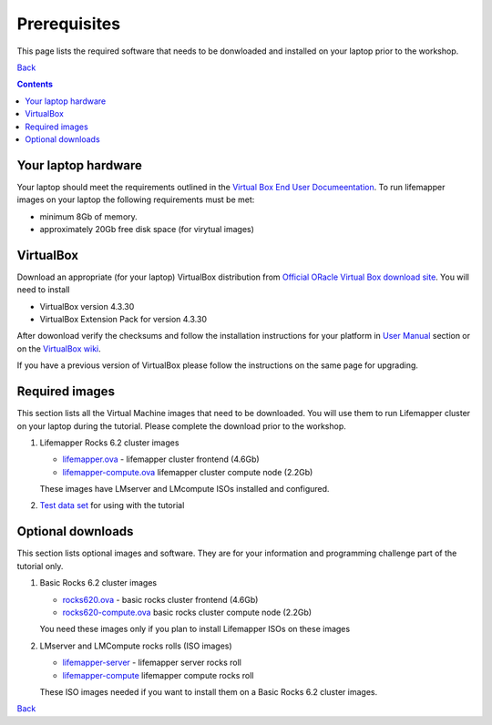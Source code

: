 
.. highlight:: rest

Prerequisites
==============
This page lists the required software that needs to be donwloaded and
installed on your laptop prior to the workshop. 

`Back`_

.. contents::

Your laptop hardware
----------------------------
Your laptop should meet the requirements outlined in the
`Virtual Box End User Documeentation <https://www.virtualbox.org/wiki/End-user_documentation>`_.
To run lifemapper images on your laptop the following requirements must be met:

+ minimum 8Gb of memory. 
+ approximately 20Gb free disk space (for virytual images)

VirtualBox
--------------------
Download an appropriate  (for your laptop) VirtualBox distribution 
from `Official ORacle Virtual Box download site
<https://www.virtualbox.org/wiki/Download_Old_Builds_4_3>`_.
You will need to install  

+ VirtualBox version 4.3.30
+ VirtualBox Extension Pack for version 4.3.30

After dowonload verify the checksums and follow the
installation instructions for your platform in `User Manual <https://www.virtualbox.org/wiki/Downloads>`_ 
section or on the `VirtualBox wiki <https://www.virtualbox.org/manual/ch01.html#intro-installing>`_. 

If you have a previous version of VirtualBox please follow the instructions
on the same page for upgrading.

Required images
----------------
This section lists all the Virtual Machine images that need to be downloaded. 
You will use them to run Lifemapper cluster on your laptop during the tutorial. 
Please complete the download prior to the workshop.

#. Lifemapper Rocks 6.2 cluster images 

   + `lifemapper.ova <link available soon>`_ - lifemapper cluster frontend (4.6Gb)
   + `lifemapper-compute.ova  <link available soon>`_ lifemapper cluster compute node (2.2Gb)

   These images have LMserver and LMcompute ISOs installed  and configured.

#. `Test data set <link available soon>`_ for using with the tutorial

Optional downloads
-------------------

This section lists optional images and software. They are for your information 
and programming challenge part of the tutorial only.

#. Basic Rocks 6.2 cluster images 

   + `rocks620.ova <link available soon>`_ - basic rocks cluster frontend  (4.6Gb)
   + `rocks620-compute.ova  <link available soon>`_ basic rocks cluster compute node (2.2Gb)

   You need these images only if you plan to install Lifemapper ISOs on
   these images

#. LMserver and LMCompute rocks rolls (ISO images) 

   + `lifemapper-server <link available soon>`_ - lifemapper server rocks roll 
   + `lifemapper-compute <link available soon>`_ lifemapper compute rocks roll

   These ISO images needed if you want to install them on a Basic Rocks 6.2
   cluster images. 

`Back`_ 

.. _Back : README.rst


